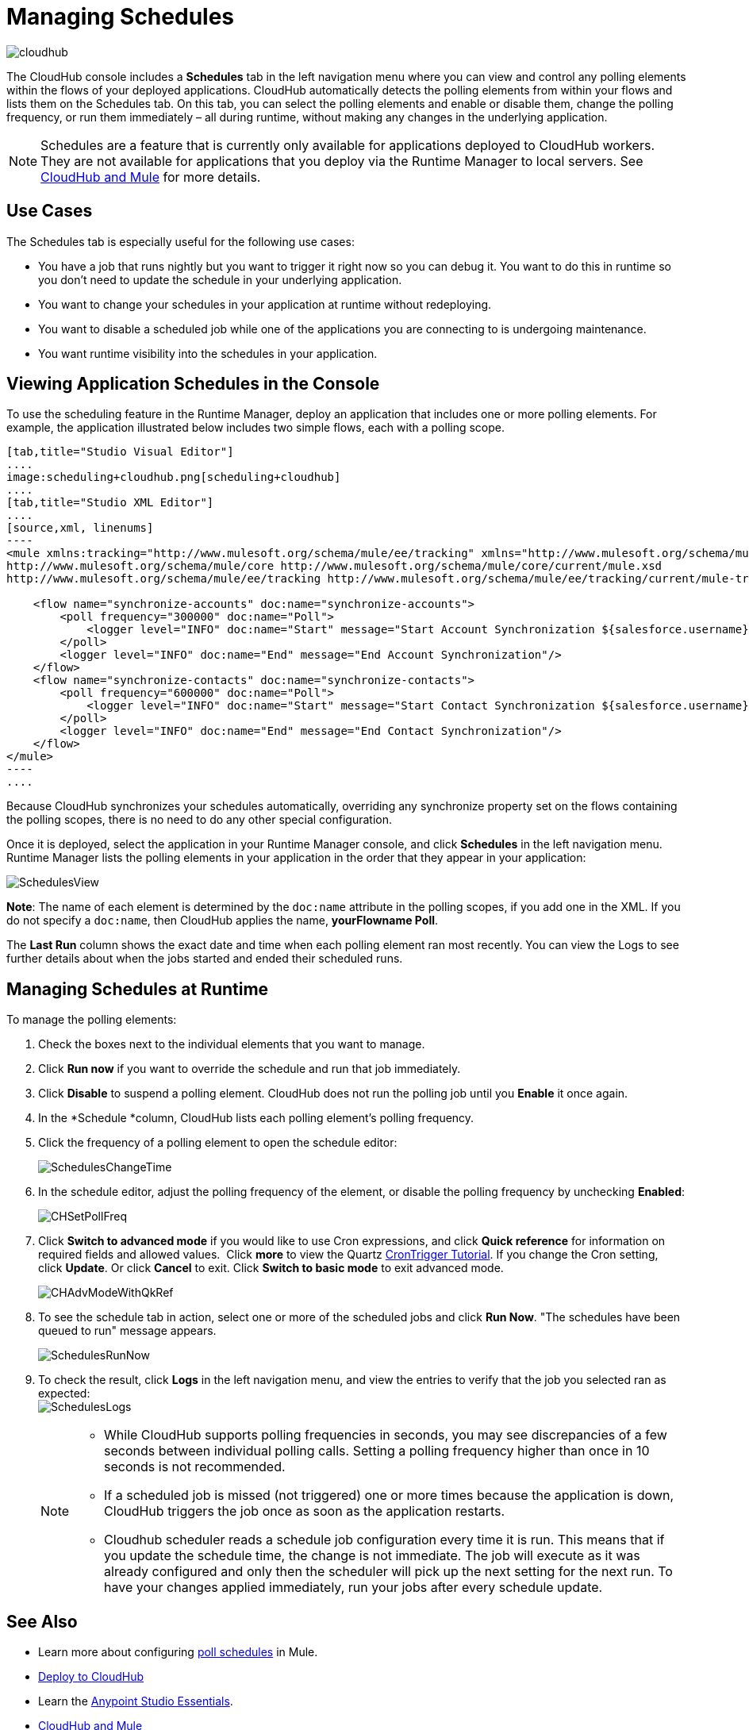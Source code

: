 = Managing Schedules
:keywords: schedules, cloudhub, polling

image:cloudhub-logo.png[cloudhub]

The CloudHub console includes a *Schedules* tab in the left navigation menu where you can view and control any polling elements within the flows of your deployed applications. CloudHub automatically detects the polling elements from within your flows and lists them on the Schedules tab. On this tab, you can select the polling elements and enable or disable them, change the polling frequency, or run them immediately – all during runtime, without making any changes in the underlying application.

[NOTE]
Schedules are a feature that is currently only available for applications deployed to CloudHub workers. They are not available for applications that you deploy via the Runtime Manager to local servers. See link:/runtime-manager/cloudhub-and-mule[CloudHub and Mule] for more details.

== Use Cases

The Schedules tab is especially useful for the following use cases:

* You have a job that runs nightly but you want to trigger it right now so you can debug it. You want to do this in runtime so you don’t need to update the schedule in your underlying application.
* You want to change your schedules in your application at runtime without redeploying.
* You want to disable a scheduled job while one of the applications you are connecting to is undergoing maintenance.
* You want runtime visibility into the schedules in your application.

== Viewing Application Schedules in the Console

To use the scheduling feature in the Runtime Manager, deploy an application that includes one or more polling elements. For example, the application illustrated below includes two simple flows, each with a polling scope.

[tabs]
------
[tab,title="Studio Visual Editor"]
....
image:scheduling+cloudhub.png[scheduling+cloudhub]
....
[tab,title="Studio XML Editor"]
....
[source,xml, linenums]
----
<mule xmlns:tracking="http://www.mulesoft.org/schema/mule/ee/tracking" xmlns="http://www.mulesoft.org/schema/mule/core" xmlns:doc="http://www.mulesoft.org/schema/mule/documentation" xmlns:spring="http://www.springframework.org/schema/beans" version="EE-3.7.0" xmlns:xsi="http://www.w3.org/2001/XMLSchema-instance" xsi:schemaLocation="http://www.springframework.org/schema/beans http://www.springframework.org/schema/beans/spring-beans-current.xsd
http://www.mulesoft.org/schema/mule/core http://www.mulesoft.org/schema/mule/core/current/mule.xsd
http://www.mulesoft.org/schema/mule/ee/tracking http://www.mulesoft.org/schema/mule/ee/tracking/current/mule-tracking-ee.xsd">
 
    <flow name="synchronize-accounts" doc:name="synchronize-accounts">
        <poll frequency="300000" doc:name="Poll">
            <logger level="INFO" doc:name="Start" message="Start Account Synchronization ${salesforce.username}"/>
        </poll>
        <logger level="INFO" doc:name="End" message="End Account Synchronization"/>
    </flow>
    <flow name="synchronize-contacts" doc:name="synchronize-contacts">
        <poll frequency="600000" doc:name="Poll">
            <logger level="INFO" doc:name="Start" message="Start Contact Synchronization ${salesforce.username}"/>
        </poll>
        <logger level="INFO" doc:name="End" message="End Contact Synchronization"/>
    </flow>
</mule>
----
....
------

Because CloudHub synchronizes your schedules automatically, overriding any synchronize property set on the flows containing the polling scopes, there is no need to do any other special configuration. 

Once it is deployed, select the application in your Runtime Manager console, and click *Schedules* in the left navigation menu. Runtime Manager lists the polling elements in your application in the order that they appear in your application: 

image:SchedulesView.png[SchedulesView]

*Note*: The name of each element is determined by the `doc:name` attribute in the polling scopes, if you add one in the XML. If you do not specify a `doc:name`, then CloudHub applies the name, *yourFlowname Poll*.

The *Last Run* column shows the exact date and time when each polling element ran most recently. You can view the Logs to see further details about when the jobs started and ended their scheduled runs. 

== Managing Schedules at Runtime

To manage the polling elements:

. Check the boxes next to the individual elements that you want to manage.
. Click *Run now* if you want to override the schedule and run that job immediately.
. Click *Disable* to suspend a polling element. CloudHub does not run the polling job until you *Enable* it once again.
. In the *Schedule *column, CloudHub lists each polling element's polling frequency.
. Click the frequency of a polling element to open the schedule editor:
+
image:SchedulesChangeTime.png[SchedulesChangeTime]
+
. In the schedule editor, adjust the polling frequency of the element, or disable the polling frequency by unchecking *Enabled*: 
+
image:CHSetPollFreq.png[CHSetPollFreq]
+
. Click *Switch to advanced mode* if you would like to use Cron expressions, and click *Quick reference* for information on required fields and allowed values.  Click *more* to view the Quartz link:http://www.quartz-scheduler.org/documentation/quartz-2.x/tutorials/tutorial-lesson-06.html[CronTrigger Tutorial]. If you change the Cron setting, click *Update*. Or click *Cancel* to exit. Click *Switch to basic mode* to exit advanced mode.
+
image:CHAdvModeWithQkRef.png[CHAdvModeWithQkRef]
+
. To see the schedule tab in action, select one or more of the scheduled jobs and click *Run Now*. "The schedules have been queued to run" message appears.
+
image:SchedulesRunNow.png[SchedulesRunNow]
+
. To check the result, click *Logs* in the left navigation menu, and view the entries to verify that the job you selected ran as expected: +
image:SchedulesLogs.png[SchedulesLogs]
+
[NOTE]
====
* While CloudHub supports polling frequencies in seconds, you may see discrepancies of a few seconds between individual polling calls. Setting a polling frequency higher than once in 10 seconds is not recommended.
* If a scheduled job is missed (not triggered) one or more times because the application is down, CloudHub triggers the job once as soon as the application restarts.
* Cloudhub scheduler reads a schedule job configuration every time it is run. This means that if you update the schedule time, the change is not immediate. The job will execute as it was already configured and only then the scheduler will pick up the next setting for the next run. To have your changes applied immediately, run your jobs after every schedule update.
====

== See Also

* Learn more about configuring link:/mule-user-guide/v/3.8/poll-schedulers[poll schedules] in Mule.
* link:/runtime-manager/deploying-to-cloudhub[Deploy to CloudHub]
* Learn the link:/mule-fundamentals/v/3.8/anypoint-studio-essentials[Anypoint Studio Essentials].
* link:/runtime-manager/cloudhub-and-mule[CloudHub and Mule]
* link:/runtime-manager/managing-deployed-applications[Managing Deployed Applications]
* link:/runtime-manager/managing-cloudhub-applications[Managing CloudHub Applications]
* Read more about what link:/runtime-manager/cloudhub[CloudHub] is and what features it has
* link:/runtime-manager/developing-a-cloudhub-application[Developing a CloudHub Application]
* link:/runtime-manager/cloudhub-architecture[CloudHub architecture]
* link:/runtime-manager/monitoring[Monitoring Applications]
* link:/runtime-manager/cloudhub-fabric[CloudHub Fabric]
* link:/runtime-manager/managing-queues[Managing Queues]
* link:/runtime-manager/managing-application-data-with-object-stores[Managing Application Data with Object Stores]
* link:/runtime-manager/anypoint-platform-cli[Command Line Tools]
* link:/runtime-manager/secure-application-properties[Secure Application Properties]
* link:/runtime-manager/virtual-private-cloud[Virtual Private Cloud]
* link:/runtime-manager/penetration-testing-policies[Penetration Testing Policies]
